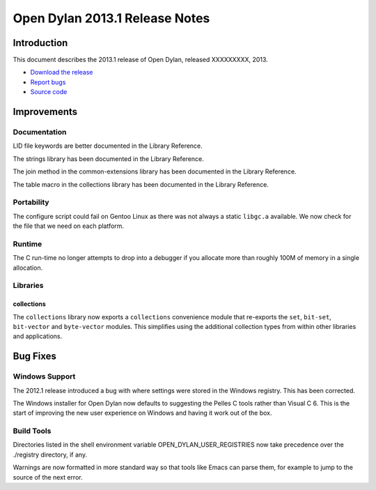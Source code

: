 *******************************
Open Dylan 2013.1 Release Notes
*******************************

Introduction
============

This document describes the 2013.1 release of Open Dylan, released
XXXXXXXXX, 2013.

* `Download the release <http://opendylan.org/download/index.html>`_
* `Report bugs <https://github.com/dylan-lang/opendylan/issues>`_
* `Source code <https://github.com/dylan-lang/opendylan/tree/v2013.1>`_

Improvements
============

Documentation
-------------

LID file keywords are better documented in the Library Reference.

The strings library has been documented in the Library Reference.

The join method in the common-extensions library has been documented in the
Library Reference.

The table macro in the collections library has been documented in the Library
Reference.


Portability
-----------

The configure script could fail on Gentoo Linux as there was not always
a static ``libgc.a`` available. We now check for the file that we need
on each platform.

Runtime
-------

The C run-time no longer attempts to drop into a debugger if you allocate
more than roughly 100M of memory in a single allocation.

Libraries
---------

collections
^^^^^^^^^^^

The ``collections`` library now exports a ``collections`` convenience
module that re-exports the ``set``, ``bit-set``, ``bit-vector`` and
``byte-vector`` modules. This simplifies using the additional collection
types from within other libraries and applications.

Bug Fixes
=========

Windows Support
---------------

The 2012.1 release introduced a bug with where settings were
stored in the Windows registry. This has been corrected.

The Windows installer for Open Dylan now defaults to suggesting the
Pelles C tools rather than Visual C 6. This is the start of improving
the new user experience on Windows and having it work out of the
box.

Build Tools
-----------

Directories listed in the shell environment variable
OPEN_DYLAN_USER_REGISTRIES now take precedence over the ./registry
directory, if any.

Warnings are now formatted in more standard way so that tools like
Emacs can parse them, for example to jump to the source of the next
error.
